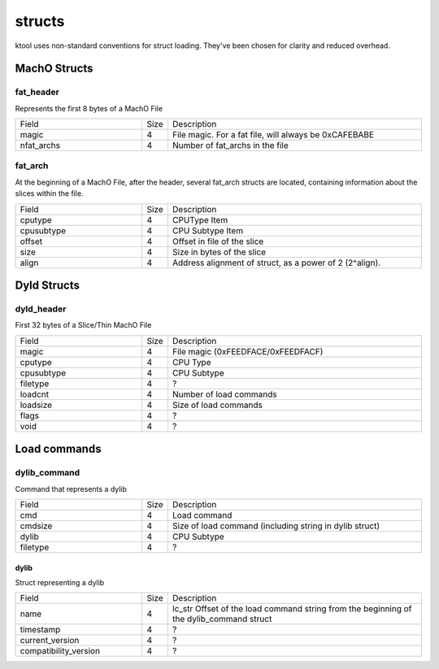 structs
---------------------

ktool uses non-standard conventions for struct loading. They've been chosen for clarity and reduced overhead.


MachO Structs
*********************

fat_header
=====================

Represents the first 8 bytes of a MachO File

.. list-table:: 
    :widths: 5 1 10

    * - Field
      - Size 
      - Description 
    * - magic 
      - 4 
      - File magic. For a fat file, will always be 0xCAFEBABE
    * - nfat_archs
      - 4
      - Number of fat_archs in the file


fat_arch
=====================

At the beginning of a MachO File, after the header, several fat_arch structs are located, containing information about the slices within the file.

.. list-table:: 
   :widths: 5 1 10

   * - Field
     - Size
     - Description
   * - cputype
     - 4
     - CPUType Item
   * - cpusubtype
     - 4
     - CPU Subtype Item
   * - offset 
     - 4
     - Offset in file of the slice 
   * - size 
     - 4 
     - Size in bytes of the slice 
   * - align 
     - 4 
     - Address alignment of struct, as a power of 2 (2^align).


Dyld Structs
*********************

dyld_header
=====================

First 32 bytes of a Slice/Thin MachO File

.. list-table::
   :widths: 5 1 10

   * - Field
     - Size
     - Description
   * - magic
     - 4
     - File magic (0xFEEDFACE/0xFEEDFACF)
   * - cputype
     - 4
     - CPU Type
   * - cpusubtype
     - 4
     - CPU Subtype
   * - filetype
     - 4
     - ?
   * - loadcnt
     - 4
     - Number of load commands
   * - loadsize
     - 4
     - Size of load commands
   * - flags
     - 4
     - ?
   * - void
     - 4
     - ?


Load commands
*********************

dylib_command
=====================

Command that represents a dylib

.. list-table::
   :widths: 5 1 10

   * - Field
     - Size
     - Description
   * - cmd
     - 4
     - Load command
   * - cmdsize
     - 4
     - Size of load command (including string in dylib struct)
   * - dylib
     - 4
     - CPU Subtype
   * - filetype
     - 4
     - ?

dylib
^^^^^^^^^^^^^^^^^^^^^

Struct representing a dylib

.. list-table::
   :widths: 5 1 10

   * - Field
     - Size
     - Description
   * - name
     - 4
     - lc_str Offset of the load command string from the beginning of the dylib_command struct
   * - timestamp
     - 4
     - ?
   * - current_version
     - 4
     - ?
   * - compatibility_version
     - 4
     - ?